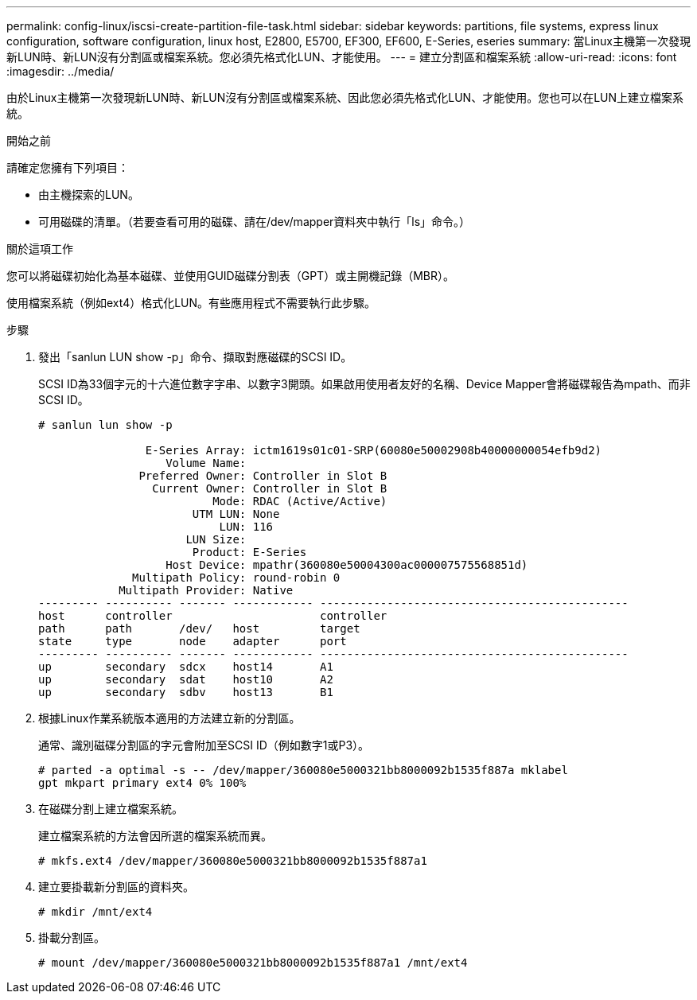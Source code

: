 ---
permalink: config-linux/iscsi-create-partition-file-task.html 
sidebar: sidebar 
keywords: partitions, file systems, express linux configuration, software configuration, linux host, E2800, E5700, EF300, EF600, E-Series, eseries 
summary: 當Linux主機第一次發現新LUN時、新LUN沒有分割區或檔案系統。您必須先格式化LUN、才能使用。 
---
= 建立分割區和檔案系統
:allow-uri-read: 
:icons: font
:imagesdir: ../media/


[role="lead"]
由於Linux主機第一次發現新LUN時、新LUN沒有分割區或檔案系統、因此您必須先格式化LUN、才能使用。您也可以在LUN上建立檔案系統。

.開始之前
請確定您擁有下列項目：

* 由主機探索的LUN。
* 可用磁碟的清單。（若要查看可用的磁碟、請在/dev/mapper資料夾中執行「ls」命令。）


.關於這項工作
您可以將磁碟初始化為基本磁碟、並使用GUID磁碟分割表（GPT）或主開機記錄（MBR）。

使用檔案系統（例如ext4）格式化LUN。有些應用程式不需要執行此步驟。

.步驟
. 發出「sanlun LUN show -p」命令、擷取對應磁碟的SCSI ID。
+
SCSI ID為33個字元的十六進位數字字串、以數字3開頭。如果啟用使用者友好的名稱、Device Mapper會將磁碟報告為mpath、而非SCSI ID。

+
[listing]
----
# sanlun lun show -p

                E-Series Array: ictm1619s01c01-SRP(60080e50002908b40000000054efb9d2)
                   Volume Name:
               Preferred Owner: Controller in Slot B
                 Current Owner: Controller in Slot B
                          Mode: RDAC (Active/Active)
                       UTM LUN: None
                           LUN: 116
                      LUN Size:
                       Product: E-Series
                   Host Device: mpathr(360080e50004300ac000007575568851d)
              Multipath Policy: round-robin 0
            Multipath Provider: Native
--------- ---------- ------- ------------ ----------------------------------------------
host      controller                      controller
path      path       /dev/   host         target
state     type       node    adapter      port
--------- ---------- ------- ------------ ----------------------------------------------
up        secondary  sdcx    host14       A1
up        secondary  sdat    host10       A2
up        secondary  sdbv    host13       B1
----
. 根據Linux作業系統版本適用的方法建立新的分割區。
+
通常、識別磁碟分割區的字元會附加至SCSI ID（例如數字1或P3）。

+
[listing]
----
# parted -a optimal -s -- /dev/mapper/360080e5000321bb8000092b1535f887a mklabel
gpt mkpart primary ext4 0% 100%
----
. 在磁碟分割上建立檔案系統。
+
建立檔案系統的方法會因所選的檔案系統而異。

+
[listing]
----
# mkfs.ext4 /dev/mapper/360080e5000321bb8000092b1535f887a1
----
. 建立要掛載新分割區的資料夾。
+
[listing]
----
# mkdir /mnt/ext4
----
. 掛載分割區。
+
[listing]
----
# mount /dev/mapper/360080e5000321bb8000092b1535f887a1 /mnt/ext4
----

